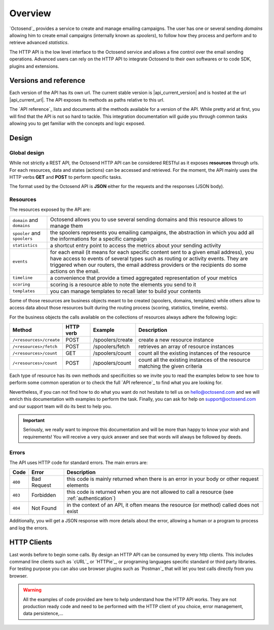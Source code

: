 Overview
--------

`Octosend`_ provides a service to create and manage emailing campaigns. The user
has one or several sending *domains* allowing him to create email campaigns (internally
known as *spoolers*), to follow how they process and perform and to retrieve
advanced *statistics*.

The HTTP API is the low level interface to the Octosend service and allows a fine
control over the email sending operations. Advanced users can rely on the HTTP API
to integrate Octosend to their own softwares or to code SDK, plugins and extensions.

Versions and reference
~~~~~~~~~~~~~~~~~~~~~~

Each version of the API has its own url. The current stable version is |api_current_version|
and is hosted at the url |api_current_url|. The API exposes its methods as paths
relative to this url.

The `API reference`_ lists and documents all the methods available for a version of
the API. While pretty arid at first, you will find that the API is not so hard to
tackle. This integration documentation will guide you through common tasks allowing
you to get familiar with the concepts and logic exposed.

Design
~~~~~~

Global design
"""""""""""""

While not strictly a REST API, the Octosend HTTP API can be considered RESTful as
it exposes **resources** through urls. For each resources, data and states (actions)
can be accessed and retrieved.
For the moment, the API mainly uses the HTTP verbs **GET** and **POST** to perform
specific tasks.

The format used by the Octosend API is **JSON** either for the requests and the responses
(JSON body).

Resources
"""""""""

The resources exposed by the API are:

============================ ===================================================
``domain`` and ``domains``   Octosend allows you to use several sending
                             domains and this resource allows to manage them

``spooler`` and ``spoolers`` the spoolers represents you emailing campaigns,
                             the abstraction in which you add all the
                             informations for a specific campaign

``statistics``               a shortcut entry point to access the metrics about
                             your sending activity

``events``                   for each email (it means for each specific content
                             sent to a given email address), you have access to
                             events of several types such as routing or activity
                             events. They are triggered when our routers, the
                             email address providers or the recipients do some
                             actions on the email.

``timeline``                 a convenience that provide a timed aggregated
                             representation of your metrics

``scoring``                  scoring is a resource able to note the elements you
                             send to it

``templates``                you can manage templates to recall later to build
                             your contents
============================ ===================================================

Some of those resources are business objects meant to be created (spoolers,
domains, templates) while others allow to access data about those resources built
during the routing process (scoring, statistics, timeline, events).

For the business objects the calls available on the collections of resources
always adhere the following logic:

======================= ========== ================ ============================
Method                  HTTP verb  Example          Description
======================= ========== ================ ============================
``/<resources>/create`` POST       /spoolers/create create a new resource
                                                    instance

``/<resources>/fetch``  POST       /spoolers/fetch  retrieves an array of resource
                                                    instances


``/<resources>/count``  GET        /spoolers/count  count all the existing instances
                                                    of the resource

``/<resources>/count``  POST       /spoolers/count  count all the existing instances
                                                    of the resource matching the
                                                    given criteria

======================= ========== ================ ============================

Each type of resource has its own methods and specificities so we invite you to
read the examples below to see how to perform some common operation or to check
the full `API reference`_ to find what you are looking for.

Nevertheless, if you can not find how to do what you want do not hesitate to tell
us on hello@octosend.com and we will enrich this documentation with examples to
perform the task. Finally, you can ask for help on support@octosend.com and our
support team will do its best to help you.

.. important::
  Seriously, we really want to improve this documentation and will be more than
  happy to know your wish and requirements! You will receive a very quick answer
  and see that words will always be followed by deeds.


.. _api-errors:

Errors
""""""

The API uses HTTP code for standard errors. The main errors are:

========= ============ =========================================================
Code      Error        Description
========= ============ =========================================================
``400``   Bad Request  this code is mainly returned when there is an error
                       in your body or other request elements

``403``   Forbidden    this code is returned when you are not allowed to
                       call a resource (see :ref:`authentication`)

``404``   Not Found    in the context of an API, it often means the
                       resource (or method) called does not exist
========= ============ =========================================================

Additionally, you will get a JSON response with more details about the error, allowing
a human or a program to process and log the errors.

HTTP Clients
~~~~~~~~~~~~

Last words before to begin some calls. By design an HTTP API can be consumed by every
http clients. This includes command line clients such as `cURL`_ or `HTTPie`_, or programing languages
specific standard or third party libraries.
For testing purpose you can also use browser plugins such as `Postman`_ that will
let you test calls directly from you browser.

.. warning::
  All the examples of code provided are here to help understand how the HTTP API works.
  They are not production ready code and need to be performed with the HTTP client
  of you choice, error management, data persistence,...
